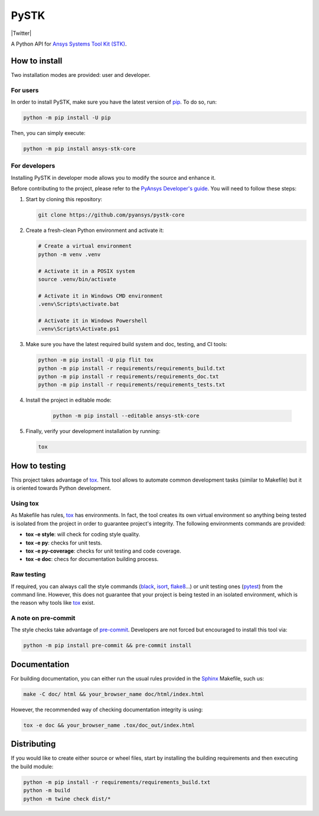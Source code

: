 PySTK
=====
|pyansys| |python| |pypi| |GH-CI| |codecov| |MIT| |Twitter| |YouTube| |LinkedIn| |black|

.. |pyansys| image:: https://img.shields.io/badge/Py-Ansys-ffc107.svg?labelColor=black&logo=data:image/png;base64,iVBORw0KGgoAAAANSUhEUgAAABAAAAAQCAIAAACQkWg2AAABDklEQVQ4jWNgoDfg5mD8vE7q/3bpVyskbW0sMRUwofHD7Dh5OBkZGBgW7/3W2tZpa2tLQEOyOzeEsfumlK2tbVpaGj4N6jIs1lpsDAwMJ278sveMY2BgCA0NFRISwqkhyQ1q/Nyd3zg4OBgYGNjZ2ePi4rB5loGBhZnhxTLJ/9ulv26Q4uVk1NXV/f///////69du4Zdg78lx//t0v+3S88rFISInD59GqIH2esIJ8G9O2/XVwhjzpw5EAam1xkkBJn/bJX+v1365hxxuCAfH9+3b9/+////48cPuNehNsS7cDEzMTAwMMzb+Q2u4dOnT2vWrMHu9ZtzxP9vl/69RVpCkBlZ3N7enoDXBwEAAA+YYitOilMVAAAAAElFTkSuQmCC
   :target: https://docs.pyansys.com/
   :alt: PyAnsys

.. |python| image:: https://img.shields.io/pypi/pyversions/pystk-core?logo=pypi
   :target: https://pypi.org/project/pystk-core/
   :alt: Python

.. |pypi| image:: https://img.shields.io/pypi/v/pystk-core.svg?logo=python&logoColor=white
   :target: https://pypi.org/project/pystk-core
   :alt: PyPI

.. |codecov| image:: https://codecov.io/gh/pyansys/pystk-core/branch/main/graph/badge.svg
   :target: https://codecov.io/gh/pyansys/pystk-core
   :alt: Codecov

.. |GH-CI| image:: https://github.com/pyansys/pystk-core/actions/workflows/ci_cd.yml/badge.svg
   :target: https://github.com/pyansys/pystk-core/actions/workflows/ci_cd.yml
   :alt: GH-CI

.. |MIT| image:: https://img.shields.io/badge/License-MIT-blue.svg
   :target: https://opensource.org/licenses/MIT
   :alt: MIT

.. |Twitter| image:: https://img.shields.io/badge/Twitter-blue.svg?logo=twitter&logoColor=white
   :target: https://twitter.com/agitweets
   :atl: Twitter

.. |LinkedIn| image:: https://img.shields.io/badge/LinkedIn-blue.svg?logo=linkedin&logoColor=white
   :target: https://www.linkedin.com/company/agi?trk=company_logo
   :alt: LinkedIn

.. |YouTube| image:: https://img.shields.io/badge/YouTube-red.svg?logo=youtube&logoColor=white
   :target: https://www.youtube.com/user/AnalyticalGraphics
   :alt: YouTube

.. |black| image:: https://img.shields.io/badge/code%20style-black-000000.svg?style=flat
   :target: https://github.com/psf/black
   :alt: Black


A Python API for `Ansys Systems Tool Kit (STK)`_.


How to install
--------------
Two installation modes are provided: user and developer.

For users
^^^^^^^^^
In order to install PySTK, make sure you have the latest version of `pip`_.
To do so, run:

.. code:: bash

    python -m pip install -U pip

Then, you can simply execute:

.. code:: bash

    python -m pip install ansys-stk-core

For developers
^^^^^^^^^^^^^^
Installing PySTK in developer mode allows you to modify the source and
enhance it.

Before contributing to the project, please refer to the `PyAnsys Developer's
guide`_. You will need to follow these steps:

#. Start by cloning this repository:

   .. code:: bash

      git clone https://github.com/pyansys/pystk-core

#. Create a fresh-clean Python environment and activate it:

   .. code:: bash

      # Create a virtual environment
      python -m venv .venv

      # Activate it in a POSIX system
      source .venv/bin/activate

      # Activate it in Windows CMD environment
      .venv\Scripts\activate.bat

      # Activate it in Windows Powershell
      .venv\Scripts\Activate.ps1

#. Make sure you have the latest required build system and doc, testing, and CI
   tools:

   .. code:: bash

      python -m pip install -U pip flit tox
      python -m pip install -r requirements/requirements_build.txt
      python -m pip install -r requirements/requirements_doc.txt
      python -m pip install -r requirements/requirements_tests.txt


#. Install the project in editable mode:

    .. code:: bash
    
      python -m pip install --editable ansys-stk-core
    
#. Finally, verify your development installation by running:

   .. code:: bash
        
      tox


How to testing
--------------
This project takes advantage of `tox`_. This tool allows to automate common
development tasks (similar to Makefile) but it is oriented towards Python
development. 

Using tox
^^^^^^^^^
As Makefile has rules, `tox`_ has environments. In fact, the tool creates its
own virtual environment so anything being tested is isolated from the project in
order to guarantee project's integrity. The following environments commands are provided:

- **tox -e style**: will check for coding style quality.
- **tox -e py**: checks for unit tests.
- **tox -e py-coverage**: checks for unit testing and code coverage.
- **tox -e doc**: checs for documentation building process.


Raw testing
^^^^^^^^^^^
If required, you can always call the style commands (`black`_, `isort`_,
`flake8`_...) or unit testing ones (`pytest`_) from the command line. However,
this does not guarantee that your project is being tested in an isolated
environment, which is the reason why tools like `tox`_ exist.


A note on pre-commit
^^^^^^^^^^^^^^^^^^^^
The style checks take advantage of `pre-commit`_. Developers are not forced but
encouraged to install this tool via:

.. code:: bash

    python -m pip install pre-commit && pre-commit install


Documentation
-------------
For building documentation, you can either run the usual rules provided in the
`Sphinx`_ Makefile, such us:

.. code:: bash

    make -C doc/ html && your_browser_name doc/html/index.html

However, the recommended way of checking documentation integrity is using:

.. code:: bash

    tox -e doc && your_browser_name .tox/doc_out/index.html


Distributing
------------
If you would like to create either source or wheel files, start by installing
the building requirements and then executing the build module:

.. code:: bash

    python -m pip install -r requirements/requirements_build.txt
    python -m build
    python -m twine check dist/*


.. LINKS AND REFERENCES
.. _Ansys Systems Tool Kit (STK): https://www.ansys.com/products/missions/ansys-stk
.. _black: https://github.com/psf/black
.. _flake8: https://flake8.pycqa.org/en/latest/
.. _isort: https://github.com/PyCQA/isort
.. _pip: https://pypi.org/project/pip/
.. _pre-commit: https://pre-commit.com/
.. _PyAnsys Developer's guide: https://dev.docs.pyansys.com/
.. _pytest: https://docs.pytest.org/en/stable/
.. _Sphinx: https://www.sphinx-doc.org/en/master/
.. _tox: https://tox.wiki/
